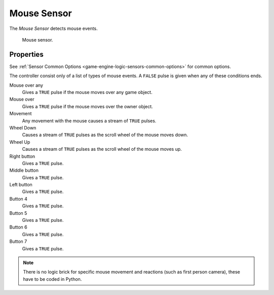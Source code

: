 .. _bpy.types.MouseSensor:

************
Mouse Sensor
************

.. seealso::
   See the Python reference of this logic brick in :class:`SCA_MouseSensor`.

The *Mouse Sensor* detects mouse events.

.. figure:: /images/Logic/logic-sensors-types-mouse-mouse.png

   Mouse sensor.


Properties
==========

See :ref:`Sensor Common Options <game-engine-logic-sensors-common-options>` for common options.

The controller consist only of a list of types of mouse events.
A ``FALSE`` pulse is given when any of these conditions ends.

Mouse over any
   Gives a ``TRUE`` pulse if the mouse moves over any game object.
Mouse over
   Gives a ``TRUE`` pulse if the mouse moves over the owner object.
Movement
   Any movement with the mouse causes a stream of ``TRUE`` pulses.
Wheel Down
   Causes a stream of ``TRUE`` pulses as the scroll wheel of the mouse moves down.
Wheel Up
   Causes a stream of ``TRUE`` pulses as the scroll wheel of the mouse moves up.
Right button
   Gives a ``TRUE`` pulse.
Middle button
   Gives a ``TRUE`` pulse.
Left button
   Gives a ``TRUE`` pulse.
Button 4 
   Gives a ``TRUE`` pulse.
Button 5
   Gives a ``TRUE`` pulse.
Button 6
   Gives a ``TRUE`` pulse.
Button 7
   Gives a ``TRUE`` pulse.

.. note::

   There is no logic brick for specific mouse movement and
   reactions (such as first person camera), these have to be coded in Python.
